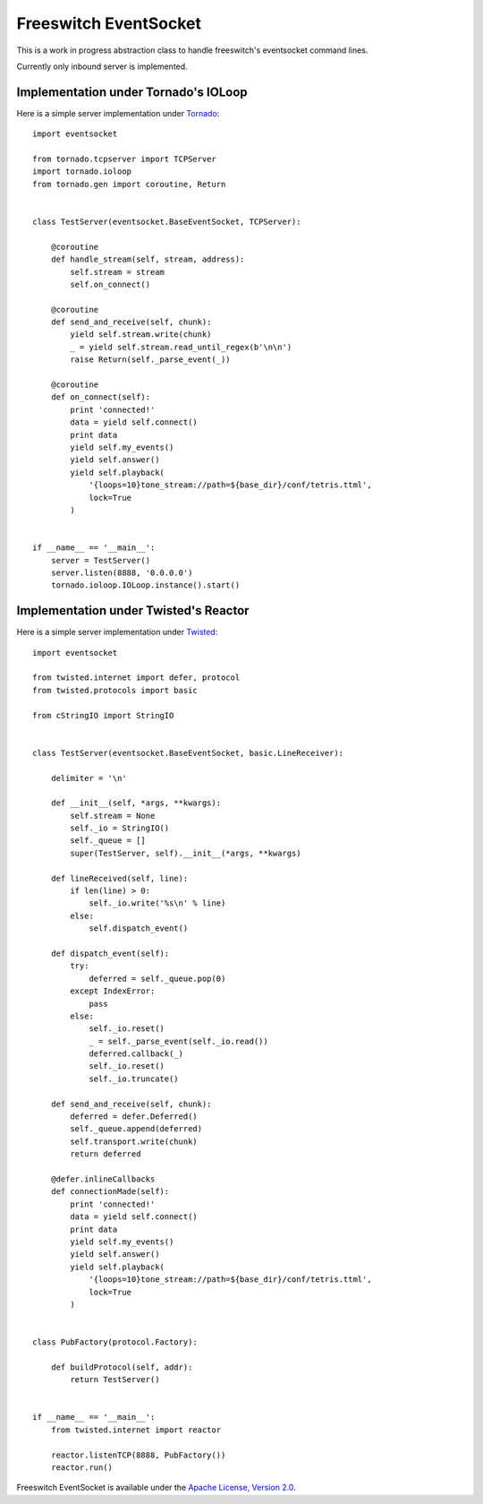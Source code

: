 Freeswitch EventSocket
======================

This is a work in progress abstraction class to handle freeswitch's
eventsocket command lines.

Currently only inbound server is implemented.


Implementation under Tornado's IOLoop
-------------------------------------

Here is a simple server implementation under `Tornado
<http://www.tornadoweb.org/>`_::

    import eventsocket

    from tornado.tcpserver import TCPServer
    import tornado.ioloop
    from tornado.gen import coroutine, Return


    class TestServer(eventsocket.BaseEventSocket, TCPServer):

        @coroutine
        def handle_stream(self, stream, address):
            self.stream = stream
            self.on_connect()

        @coroutine
        def send_and_receive(self, chunk):
            yield self.stream.write(chunk)
            _ = yield self.stream.read_until_regex(b'\n\n')
            raise Return(self._parse_event(_))

        @coroutine
        def on_connect(self):
            print 'connected!'
            data = yield self.connect()
            print data
            yield self.my_events()
            yield self.answer()
            yield self.playback(
                '{loops=10}tone_stream://path=${base_dir}/conf/tetris.ttml',
                lock=True
            )


    if __name__ == '__main__':
        server = TestServer()
        server.listen(8888, '0.0.0.0')
        tornado.ioloop.IOLoop.instance().start()



Implementation under Twisted's Reactor
--------------------------------------

Here is a simple server implementation under `Twisted
<https://twistedmatrix.com/>`_::

    import eventsocket

    from twisted.internet import defer, protocol
    from twisted.protocols import basic

    from cStringIO import StringIO


    class TestServer(eventsocket.BaseEventSocket, basic.LineReceiver):

        delimiter = '\n'

        def __init__(self, *args, **kwargs):
            self.stream = None
            self._io = StringIO()
            self._queue = []
            super(TestServer, self).__init__(*args, **kwargs)

        def lineReceived(self, line):
            if len(line) > 0:
                self._io.write('%s\n' % line)
            else:
                self.dispatch_event()

        def dispatch_event(self):
            try:
                deferred = self._queue.pop(0)
            except IndexError:
                pass
            else:
                self._io.reset()
                _ = self._parse_event(self._io.read())
                deferred.callback(_)
                self._io.reset()
                self._io.truncate()

        def send_and_receive(self, chunk):
            deferred = defer.Deferred()
            self._queue.append(deferred)
            self.transport.write(chunk)
            return deferred

        @defer.inlineCallbacks
        def connectionMade(self):
            print 'connected!'
            data = yield self.connect()
            print data
            yield self.my_events()
            yield self.answer()
            yield self.playback(
                '{loops=10}tone_stream://path=${base_dir}/conf/tetris.ttml',
                lock=True
            )


    class PubFactory(protocol.Factory):

        def buildProtocol(self, addr):
            return TestServer()


    if __name__ == '__main__':
        from twisted.internet import reactor

        reactor.listenTCP(8888, PubFactory())
        reactor.run()


Freeswitch EventSocket is available under
the `Apache License, Version 2.0
<http://www.apache.org/licenses/LICENSE-2.0.html>`_.


